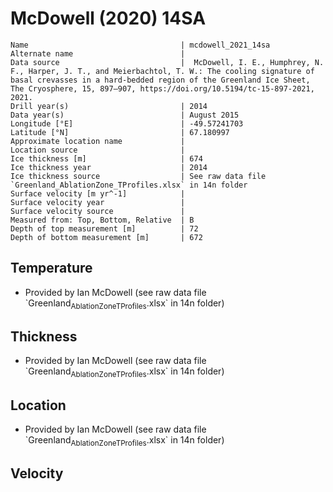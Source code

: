 * McDowell (2020) 14SA
:PROPERTIES:
:header-args:jupyter-python+: :session ds :kernel ds
:clearpage: t
:END:

#+BEGIN_SRC bash :results verbatim :exports results
cat meta.bsv | sed 's/|/@| /' | column -s"@" -t
#+END_SRC

#+RESULTS:
#+begin_example
Name                                  | mcdowell_2021_14sa
Alternate name                        | 
Data source                           |  McDowell, I. E., Humphrey, N. F., Harper, J. T., and Meierbachtol, T. W.: The cooling signature of basal crevasses in a hard-bedded region of the Greenland Ice Sheet, The Cryosphere, 15, 897–907, https://doi.org/10.5194/tc-15-897-2021, 2021.
Drill year(s)                         | 2014
Data year(s)                          | August 2015
Longitude [°E]                        | -49.57241703
Latitude [°N]                         | 67.180997
Approximate location name             | 
Location source                       | 
Ice thickness [m]                     | 674
Ice thickness year                    | 2014
Ice thickness source                  | See raw data file `Greenland_AblationZone_TProfiles.xlsx` in 14n folder
Surface velocity [m yr^-1]            | 
Surface velocity year                 | 
Surface velocity source               | 
Measured from: Top, Bottom, Relative  | B
Depth of top measurement [m]          | 72
Depth of bottom measurement [m]       | 672
#+end_example

** Temperature

+ Provided by Ian McDowell (see raw data file `Greenland_AblationZone_TProfiles.xlsx` in 14n folder)

** Thickness

+ Provided by Ian McDowell (see raw data file `Greenland_AblationZone_TProfiles.xlsx` in 14n folder)
 
** Location

+ Provided by Ian McDowell (see raw data file `Greenland_AblationZone_TProfiles.xlsx` in 14n folder)

** Velocity

** Data                                                 :noexport:

#+BEGIN_SRC python :exports none
import numpy as np
import pandas as pd

df_bot = pd.read_csv("meta.bsv", sep="|", index_col=0, header=None, squeeze=True)
thick = np.float(df_bot['Ice thickness [m]'])
df = pd.read_csv('data_bottom.csv')
df = df[df.columns[::-1]]  # swap from d,t to t,d
df['d'] = thick - df['d']
df.to_csv('data.csv', index=False)
#+END_SRC

#+RESULTS:
: None

#+BEGIN_SRC bash :exports results
cat data.csv | sort -t, -n -k2
#+END_SRC

#+RESULTS:
|                   t |     d |
|     -10.42292946256 |  72.0 |
|     -10.62374320216 |  92.0 |
| -10.762056941760001 | 112.0 |
| -10.837870681360002 | 132.0 |
|     -10.91368442096 | 152.0 |
|     -10.98949816056 | 172.0 |
| -10.877811900160001 | 192.0 |
|     -10.89112563976 | 212.0 |
| -10.779439379360001 | 232.0 |
|     -10.73025311896 | 252.0 |
| -10.618566858560001 | 272.0 |
|     -10.56938059816 | 292.0 |
|     -10.52019433776 | 312.0 |
|     -10.53350807736 | 332.0 |
| -10.296821816960001 | 352.0 |
|      -9.99763555656 | 372.0 |
|      -9.51094929616 | 392.0 |
|      -9.02426303576 | 412.0 |
|      -8.41257677536 | 432.0 |
|  -7.925890514960001 | 452.0 |
|  -7.376704254560001 | 472.0 |
|      -6.82751799416 | 492.0 |
|  -6.153331733759999 | 512.0 |
| -5.7849886035599996 | 522.0 |
|      -5.60414547336 | 532.0 |
|      -5.17330234316 | 542.0 |
|      -4.80495921296 | 552.0 |
|      -4.43661608276 | 562.0 |
|      -4.00577295256 | 572.0 |
|      -3.57492982236 | 582.0 |
| -3.2065866921599997 | 592.0 |
| -2.9007435619599997 | 602.0 |
|      -2.34490043176 | 612.0 |
| -2.0390573015599998 | 622.0 |
|      -1.67071417136 | 632.0 |
|      -1.36487104116 | 642.0 |
|      -1.05902791096 | 652.0 |
| -0.8156847807600001 | 662.0 |
|      -0.57234165056 | 672.0 |

